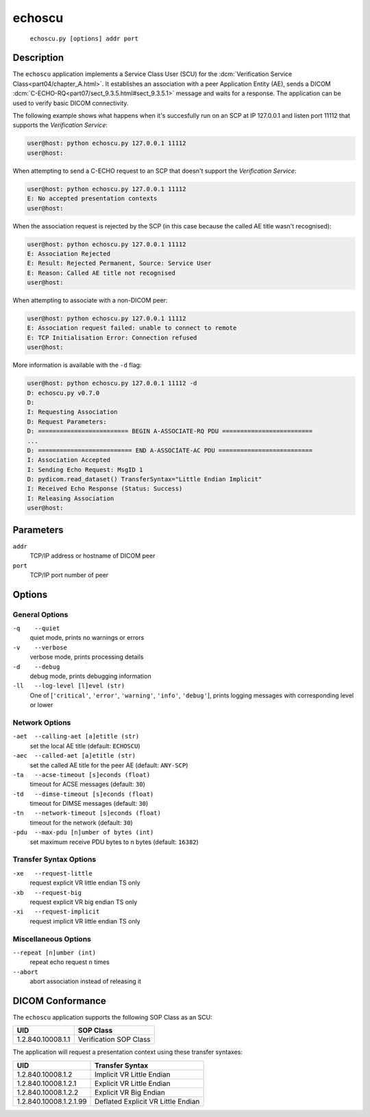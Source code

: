=======
echoscu
=======
    ``echoscu.py [options] addr port``

Description
===========
The ``echoscu`` application implements a Service Class User (SCU) for the
:dcm:`Verification Service Class<part04/chapter_A.html>`. It establishes an
association with a peer Application Entity (AE), sends a DICOM
:dcm:`C-ECHO-RQ<part07/sect_9.3.5.html#sect_9.3.5.1>` message and waits for a
response. The application can be used to verify basic DICOM connectivity.

The following example shows what happens when it's succesfully run on
an SCP at IP 127.0.0.1 and listen port 11112 that supports the *Verification
Service*:

.. code-block:: text

    user@host: python echoscu.py 127.0.0.1 11112
    user@host:

When attempting to send a C-ECHO request to an SCP that doesn't support the
*Verification Service*:

.. code-block:: text

    user@host: python echoscu.py 127.0.0.1 11112
    E: No accepted presentation contexts
    user@host:

When the association request is rejected by the SCP (in this case because the
called AE title wasn't recognised):

.. code-block:: text

    user@host: python echoscu.py 127.0.0.1 11112
    E: Association Rejected
    E: Result: Rejected Permanent, Source: Service User
    E: Reason: Called AE title not recognised
    user@host:

When attempting to associate with a non-DICOM peer:

.. code-block:: text

    user@host: python echoscu.py 127.0.0.1 11112
    E: Association request failed: unable to connect to remote
    E: TCP Initialisation Error: Connection refused
    user@host:

More information is available with the ``-d`` flag:

.. code-block:: text

    user@host: python echoscu.py 127.0.0.1 11112 -d
    D: echoscu.py v0.7.0
    D:
    I: Requesting Association
    D: Request Parameters:
    D: ========================= BEGIN A-ASSOCIATE-RQ PDU =========================
    ...
    D: ========================== END A-ASSOCIATE-AC PDU ==========================
    I: Association Accepted
    I: Sending Echo Request: MsgID 1
    D: pydicom.read_dataset() TransferSyntax="Little Endian Implicit"
    I: Received Echo Response (Status: Success)
    I: Releasing Association
    user@host:

Parameters
==========
``addr``
            TCP/IP address or hostname of DICOM peer
``port``
            TCP/IP port number of peer

Options
=======
General Options
---------------
``-q    --quiet``
            quiet mode, prints no warnings or errors
``-v    --verbose``
            verbose mode, prints processing details
``-d    --debug``
            debug mode, prints debugging information
``-ll   --log-level [l]evel (str)``
            One of [``'critical'``, ``'error'``, ``'warning'``, ``'info'``,
            ``'debug'``], prints logging messages with corresponding level
            or lower

Network Options
---------------
``-aet  --calling-aet [a]etitle (str)``
            set the local AE title (default: ``ECHOSCU``)
``-aec  --called-aet [a]etitle (str)``
            set the called AE title for the peer AE (default: ``ANY-SCP``)
``-ta   --acse-timeout [s]econds (float)``
            timeout for ACSE messages (default: ``30``)
``-td   --dimse-timeout [s]econds (float)``
            timeout for DIMSE messages (default: ``30``)
``-tn   --network-timeout [s]econds (float)``
            timeout for the network (default: ``30``)
``-pdu  --max-pdu [n]umber of bytes (int)``
            set maximum receive PDU bytes to n bytes (default: ``16382``)

Transfer Syntax Options
-----------------------
``-xe   --request-little``
            request explicit VR little endian TS only
``-xb   --request-big``
            request explicit VR big endian TS only
``-xi   --request-implicit``
            request implicit VR little endian TS only

Miscellaneous Options
---------------------
``--repeat [n]umber (int)``
            repeat echo request ``n`` times
``--abort``
            abort association instead of releasing it


DICOM Conformance
=================
The ``echoscu`` application supports the following SOP Class as an SCU:

+------------------------+----------------------------------------------------+
| UID                    | SOP Class                                          |
+========================+====================================================+
|1.2.840.10008.1.1       | Verification SOP Class                             |
+------------------------+----------------------------------------------------+

The application will request a presentation context using these transfer
syntaxes:

+------------------------+----------------------------------------------------+
| UID                    | Transfer Syntax                                    |
+========================+====================================================+
| 1.2.840.10008.1.2      | Implicit VR Little Endian                          |
+------------------------+----------------------------------------------------+
| 1.2.840.10008.1.2.1    | Explicit VR Little Endian                          |
+------------------------+----------------------------------------------------+
| 1.2.840.10008.1.2.2    | Explicit VR Big Endian                             |
+------------------------+----------------------------------------------------+
| 1.2.840.10008.1.2.1.99 | Deflated Explicit VR Little Endian                 |
+------------------------+----------------------------------------------------+
